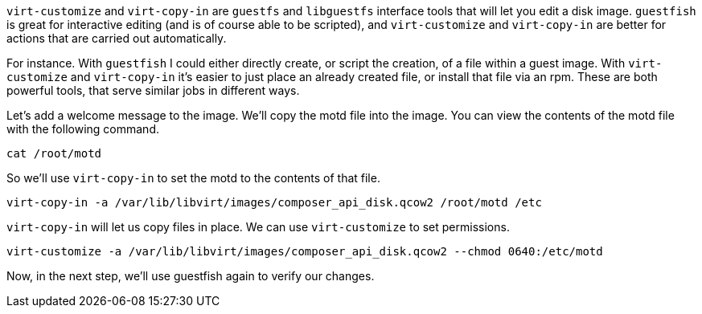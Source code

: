 `+virt-customize+` and `+virt-copy-in+` are `guestfs` and `libguestfs` interface tools that will let you edit a disk image. `+guestfish+` is great for interactive editing (and is of course able to be scripted), and `+virt-customize+` and `+virt-copy-in+` are better for actions that are carried out automatically.

For instance. With `+guestfish+` I could either directly create, or script the creation, of a file within a guest image. With `+virt-customize+` and `+virt-copy-in+` it’s easier to just place an already created file, or install that file via an rpm. These are both powerful tools, that serve similar jobs in different ways.

Let’s add a welcome message to the image. We'll copy the motd file into the image. You can view the contents of the motd file with the following command.

[source,bash,run]
----
cat /root/motd
----

So we’ll use `+virt-copy-in+` to set the motd to the contents of that file.

[source,bash,run]
----
virt-copy-in -a /var/lib/libvirt/images/composer_api_disk.qcow2 /root/motd /etc
----

`+virt-copy-in+` will let us copy files in place. We can use `+virt-customize+` to set permissions.

[source,bash,run]
----
virt-customize -a /var/lib/libvirt/images/composer_api_disk.qcow2 --chmod 0640:/etc/motd
----

Now, in the next step, we’ll use guestfish again to verify our changes.
